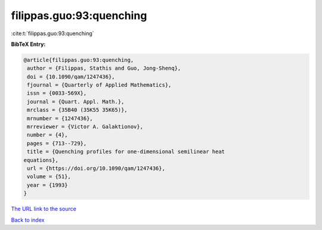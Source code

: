 filippas.guo:93:quenching
=========================

:cite:t:`filippas.guo:93:quenching`

**BibTeX Entry:**

.. code-block:: bibtex

   @article{filippas.guo:93:quenching,
    author = {Filippas, Stathis and Guo, Jong-Shenq},
    doi = {10.1090/qam/1247436},
    fjournal = {Quarterly of Applied Mathematics},
    issn = {0033-569X},
    journal = {Quart. Appl. Math.},
    mrclass = {35B40 (35K55 35K65)},
    mrnumber = {1247436},
    mrreviewer = {Victor A. Galaktionov},
    number = {4},
    pages = {713--729},
    title = {Quenching profiles for one-dimensional semilinear heat
   equations},
    url = {https://doi.org/10.1090/qam/1247436},
    volume = {51},
    year = {1993}
   }
`The URL link to the source <ttps://doi.org/10.1090/qam/1247436}>`_


`Back to index <../By-Cite-Keys.html>`_
